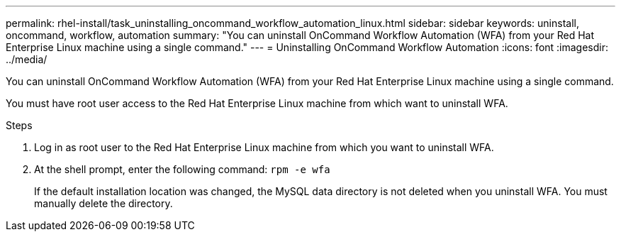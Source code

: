 ---
permalink: rhel-install/task_uninstalling_oncommand_workflow_automation_linux.html
sidebar: sidebar
keywords: uninstall, oncommand, workflow, automation
summary: "You can uninstall OnCommand Workflow Automation (WFA) from your Red Hat Enterprise Linux machine using a single command."
---
= Uninstalling OnCommand Workflow Automation
:icons: font
:imagesdir: ../media/

[.lead]
You can uninstall OnCommand Workflow Automation (WFA) from your Red Hat Enterprise Linux machine using a single command.

You must have root user access to the Red Hat Enterprise Linux machine from which want to uninstall WFA.

.Steps
. Log in as root user to the Red Hat Enterprise Linux machine from which you want to uninstall WFA.
. At the shell prompt, enter the following command: `rpm -e wfa`
+
If the default installation location was changed, the MySQL data directory is not deleted when you uninstall WFA. You must manually delete the directory.
